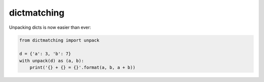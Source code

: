 dictmatching
=============
.. image:: https://travis-ci.com/yehonatanz/dictmatching.svg?branch=master
    :target: https://travis-ci.com/yehonatanz/dictmatching
.. image:: https://coveralls.io/repos/github/yehonatanz/dictmatching/badge.svg?branch=master
    :target: https://coveralls.io/github/yehonatanz/dictmatching?branch=master

Unpacking dicts is now easier than ever:

.. code-block:: python
    
    from dictmatching import unpack
    
    d = {'a': 3, 'b': 7}
    with unpack(d) as (a, b):
        print('{} + {} = {}'.format(a, b, a + b))
